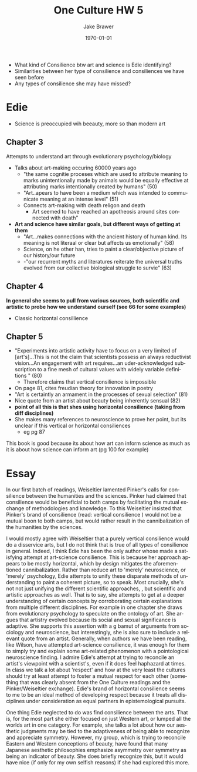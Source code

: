 #+LaTeX_CLASS: article
#+OPTIONS: ':nil *:t -:t ::t <:t  \n:nil ^:t arch:headline author:t c:nil
#+OPTIONS: creator:nil d:(not "LOGBOOK") date:t e:t email:nil f:t inline:t
#+OPTIONS: num:nil p:nil pri:nil prop:nil stat:t tags:t tasks:t tex:t timestamp:t
#+OPTIONS: title:t toc:nil todo:t |:t
#+TITLE: One Culture HW 5
#+DATE: \today
#+AUTHOR:Jake Brawer
#+EMAIL: jabrawer@vassar.edu
#+LANGUAGE: en
#+SELECT_TAGS: export
#+EXCLUDE_TAGS: noexport
#+CREATOR: Emacs 24.5.1 (Org mode 8.3.1)
#+LATEX_HEADER: \usepackage{setspace}
#+LATEX_HEADER: \doublespacing
#+LATEX_HEADER: \usepackage[margin=2.54cm]{geometry}

- What kind of Consilience btw art and science is Edie identifying?
- Similarities between her type of consilience and consiliences we have seen before
- Any types of consilience she may have missed?
* Edie 
- Science is preoccupied wih beeauty, more so than modern art
** Chapter 3
Attempts to understand  art through evolutionary psychology/biology
- Talks about art-making occuring 60000 years ago
  - "the same cognitie proceses which are used to attribute meaning to marks unintentionally made by animals would be equally effective at attributing marks intentionally created by humans" (50)
  - "Art..apears to have been a medium which was intended to communicate meaning at an intense level" (51)
  - Connects art-making with death religon and death
    - Art seemed to have reached an apotheosis around sites connected with death"
- *Art and science have similar goals, but different ways of getting at them*
  - "Art...makes connections with the ancient history of human kind. Its meaning is not literaal or clear but affects us emotionally" (58)
  - Science, on he other han, tries to paint a clear/objective picture of our history/our future
  - -"our recurrent myths and literatures reiterate the universal truths evolved from our collective biological struggle to survie" (63)
** Chapter 4
*In general she seems to pull from various sources, both scientific and artistic to probe how we understand ourself (see 66 for some examples)*
- Classic horizontal consillience
** Chapter 5
- "Experiments into artistic activity have to focus on a very limited of [art's]...This is not the claim that scientists possess an always reductivist vision...An engagement with art requires...an uder-acknowledged subscription to a fine mesh of cultural values with widely variable definitions " (80)
  - Therefore claims that vertical consilience is impossible
- On page 81, cites freudian theory for innovation in poetry
- "Art is certaintly an armament in the processes of sexual selection" (81)
- Nice quote from an artist about beauty being inherently sensual (82)
- *point of all this is that shes using horizontal consilience (taking from diff disciplines)*
- She makes many references to neuroscience to prove her point, but its unclear if this vertical or horizontal consiliences
  - eg pg 87

This book is good because its about how art can inform science as much as it is about how science can inform art (pg 100 for example)


* Essay
In our first batch of readings, Weiseltier lamented Pinker's calls for consilience between the humanities and the sciences. Pinker had claimed that consilience would be beneficial to both camps by facilitating the mutual exchange of methodologies and knowledge. To this Weiseltier insisted that Pinker's brand of consilience (read: vertical consilience ) would not be a mutual boon to both camps, but would rather result in the cannibalization of the humanities by the sciences.

I would mostly agree with Weiseltier that a purely vertical consilience would do a disservice arts, but I do not think that is true of all types of consilience in general. Indeed, I think Edie has been the only author whose made a satisfying attempt at art-science consilience. This is because her approach appears to be mostly horizontal, which by design mitigates the aforementioned cannibalization. Rather than reduce art to 'merely' neuroscience, or 'merely' psychology, Edie attempts to unify these disparate methods of understanding to paint a coherent picture, so to speak. Most crucially, she's not not just unifying the different scientific approaches, , but scientific and artistic approaches as well. That is to say, she attempts to get at a deeper understanding of certain concepts by corroborating certain explanations from multiple different disciplines. For example in one chapter she draws from evolutionary psychology to speculate on the ontology of art. She argues that artistry evolved because its social and sexual significance is adaptive. She supports this assertion with a g bamut of arguments from sociology and neuroscience, but interestingly, she is also sure to include a relevant quote from an artist. Generally, when authors we have been reading, like Wilson, have attempted art-science consilience, it was enough for them to simply try and explain some art-related phenomenon with a pointological neuroscience finding. I admire Edie's attempt at trying to reconcile an artist's viewpoint with a scientist's, even if it does feel haphazard at times. In class we talk a lot about 'respect' and how at the very least the cultures should try at least attempt to foster a mutual respect for each other (something that was clearly absent from the One Culture readings and the Pinker/Weiseltier exchange). Edie's brand of horizontal consilience seems to me to be an ideal method of developing respect because it treats all disciplines under consideration as equal partners in epistemological pursuits.

One thing Edie neglected to do was find consilience between the arts. That is, for the most part she either focused on just Western art, or lumped all the worlds art in one category. For example, she talks a lot about how our aesthetic judgments may be tied to the adaptiveness of being able to recognize and appreciate symmetry. However, my group, which is trying to reconcile Eastern and Western conceptions of beauty, have found that many Japanese aesthetic philosophies emphasize asymmetry over symmetry as being an indicator of beauty. She does briefly recognize this, but it would have nice (if only for my own selfish reasons) if she had explored this more. 

